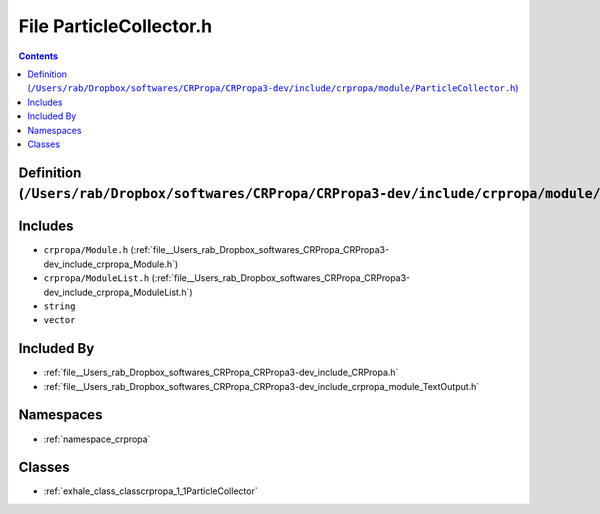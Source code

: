 
.. _file__Users_rab_Dropbox_softwares_CRPropa_CRPropa3-dev_include_crpropa_module_ParticleCollector.h:

File ParticleCollector.h
========================

.. contents:: Contents
   :local:
   :backlinks: none

Definition (``/Users/rab/Dropbox/softwares/CRPropa/CRPropa3-dev/include/crpropa/module/ParticleCollector.h``)
-------------------------------------------------------------------------------------------------------------






Includes
--------


- ``crpropa/Module.h`` (:ref:`file__Users_rab_Dropbox_softwares_CRPropa_CRPropa3-dev_include_crpropa_Module.h`)

- ``crpropa/ModuleList.h`` (:ref:`file__Users_rab_Dropbox_softwares_CRPropa_CRPropa3-dev_include_crpropa_ModuleList.h`)

- ``string``

- ``vector``



Included By
-----------


- :ref:`file__Users_rab_Dropbox_softwares_CRPropa_CRPropa3-dev_include_CRPropa.h`

- :ref:`file__Users_rab_Dropbox_softwares_CRPropa_CRPropa3-dev_include_crpropa_module_TextOutput.h`




Namespaces
----------


- :ref:`namespace_crpropa`


Classes
-------


- :ref:`exhale_class_classcrpropa_1_1ParticleCollector`

